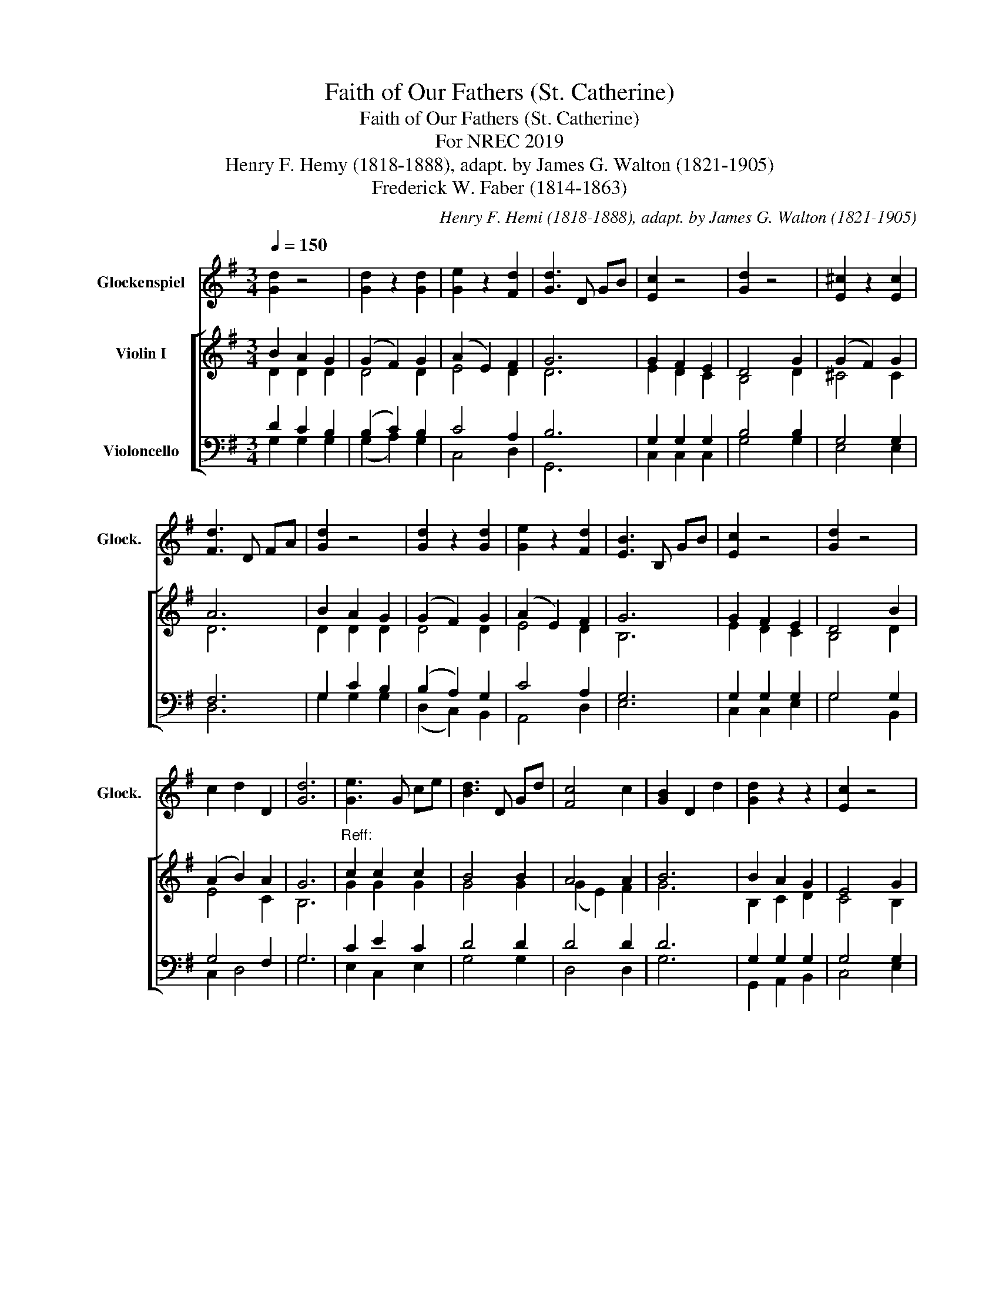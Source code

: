 X:1
T:Faith of Our Fathers (St. Catherine)
T:Faith of Our Fathers (St. Catherine)
T:For NREC 2019
T:Henry F. Hemy (1818-1888), adapt. by James G. Walton (1821-1905) 
T:Frederick W. Faber (1814-1863)
C:Henry F. Hemi (1818-1888), adapt. by James G. Walton (1821-1905)
Z:Frederick W. Faber (1814-1863)
%%score 1 [ ( 2 3 ) ( 4 5 ) ]
L:1/8
Q:1/4=150
M:3/4
K:G
V:1 treble transpose=24 nm="Glockenspiel" snm="Glock."
V:2 treble nm="Violin I"
V:3 treble 
V:4 bass nm="Violoncello"
V:5 bass 
V:1
 [Gd]2 z4 | [Gd]2 z2 [Gd]2 | [Ge]2 z2 [Fd]2 | [Gd]3 D GB | [Ec]2 z4 | [Gd]2 z4 | [E^c]2 z2 [Ec]2 | %7
 [Fd]3 D FA | [Gd]2 z4 | [Gd]2 z2 [Gd]2 | [Ge]2 z2 [Fd]2 | [EB]3 B, GB | [Ec]2 z4 | [Gd]2 z4 | %14
 c2 d2 D2 | [Gd]6 | [Ge]3 G ce | [Bd]3 D Gd | [Fc]4 c2 | [GB]2 D2 d2 | [Gd]2 z2 z2 | [Ec]2 z4 | %22
 [Fd]2 z2 [Fd]2 | G6 |] %24
V:2
 B2 A2 G2 | (G2 F2) G2 | (A2 E2) F2 | G6 | G2 F2 E2 | D4 G2 | (G2 F2) G2 | A6 | B2 A2 G2 | %9
 (G2 F2) G2 | (A2 E2) F2 | G6 | G2 F2 E2 | D4 B2 | (A2 B2) A2 | G6 |"^Reff:" c2 c2 c2 | B4 B2 | %18
 A4 A2 | B6 | B2 A2 G2 | E4 G2 | A4 A2 | G6 |] %24
V:3
 D2 D2 D2 | D4 D2 | E4 D2 | D6 | E2 D2 C2 | B,4 D2 | ^C4 C2 | D6 | D2 D2 D2 | D4 D2 | E4 D2 | B,6 | %12
 E2 D2 C2 | B,4 D2 | E4 C2 | B,6 | G2 G2 G2 | G4 G2 | (G2 E2) F2 | G6 | B,2 C2 D2 | C4 B,2 | %22
 D4 D2 | B,6 |] %24
V:4
 D2 C2 B,2 | (B,2 C2) B,2 | C4 A,2 | B,6 | G,2 G,2 G,2 | B,4 B,2 | G,4 G,2 | F,6 | G,2 C2 B,2 | %9
 (B,2 A,2) G,2 | C4 A,2 | G,6 | G,2 G,2 G,2 | G,4 G,2 | G,4 F,2 | G,6 | C2 E2 C2 | D4 D2 | D4 D2 | %19
 D6 | G,2 G,2 G,2 | G,4 G,2 | (G,2 E,2) F,2 | G,6 |] %24
V:5
 G,2 G,2 G,2 | (G,2 A,2) G,2 | C,4 D,2 | G,,6 | C,2 C,2 C,2 | G,4 G,2 | E,4 E,2 | D,6 | %8
 G,2 G,2 G,2 | (D,2 C,2) B,,2 | A,,4 D,2 | E,6 | C,2 C,2 E,2 | G,4 B,,2 | C,2 D,4 | G,6 | %16
 E,2 C,2 E,2 | G,4 G,2 | D,4 D,2 | G,6 | G,,2 A,,2 B,,2 | C,4 E,2 | D,4 D,2 | G,,6 |] %24

